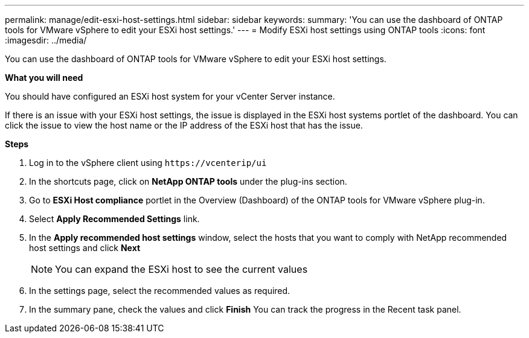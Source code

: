 ---
permalink: manage/edit-esxi-host-settings.html
sidebar: sidebar
keywords:
summary: 'You can use the dashboard of ONTAP tools for VMware vSphere to edit your ESXi host settings.'
---
= Modify ESXi host settings using ONTAP tools
:icons: font
:imagesdir: ../media/

[.lead]
You can use the dashboard of ONTAP tools for VMware vSphere to edit your ESXi host settings.

*What you will need*

You should have configured an ESXi host system for your vCenter Server instance.

If there is an issue with your ESXi host settings, the issue is displayed in the ESXi host systems portlet of the dashboard. You can click the issue to view the host name or the IP address of the ESXi host that has the issue.

*Steps*

. Log in to the vSphere client using `\https://vcenterip/ui`
. In the shortcuts page, click on *NetApp ONTAP tools* under the plug-ins section.
. Go to *ESXi Host compliance* portlet in the Overview (Dashboard) of the ONTAP tools for VMware vSphere plug-in.
. Select *Apply Recommended Settings* link.
. In the *Apply recommended host settings* window, select the hosts that you want to comply with NetApp recommended host settings and click *Next*
[NOTE]
You can expand the ESXi host to see the current values 
. In the settings page, select the recommended values as required.
. In the summary pane, check the values and click *Finish*
You can track the progress in the Recent task panel.